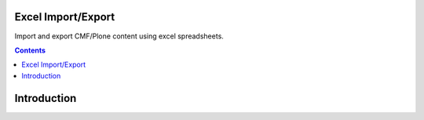 Excel Import/Export
===================

Import and export CMF/Plone content using excel spreadsheets. 


.. contents::

Introduction
============

